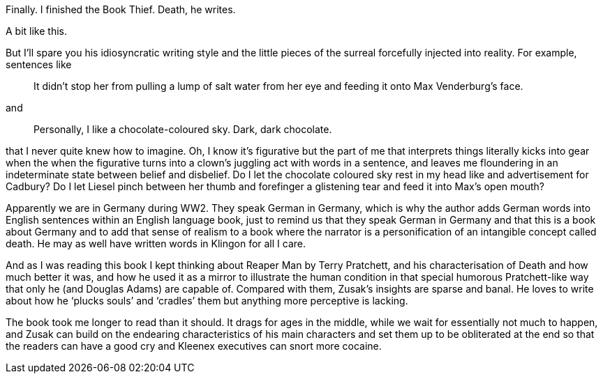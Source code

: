 :description: Review of The Book Thief
:keywords: novel
:stylesheet: readthedocs.css

Finally. I finished the Book Thief. Death, he writes.

A bit like this.

But I’ll spare you his idiosyncratic writing style and the little pieces of the surreal forcefully injected into reality.
For example, sentences like

[quote]
It didn’t stop her from pulling a lump of salt water from her eye and feeding it onto Max Venderburg’s face.

and

[quote]
Personally, I like a chocolate-coloured sky. Dark, dark chocolate.

that I never quite knew how to imagine. Oh, I know it’s figurative but the part of me that interprets things literally kicks into gear when the when the figurative turns into a clown’s juggling act with words in a sentence, and leaves me floundering in an indeterminate state between belief and disbelief. Do I let the chocolate coloured sky rest in my head like and advertisement for Cadbury? Do I let Liesel pinch between her thumb and forefinger a glistening tear and feed it into Max’s open mouth?

Apparently we are in Germany during WW2. They speak German in Germany, which is why the author adds German words into English sentences within an English language book, just to remind us that they speak German in Germany and that this is a book about Germany and to add that sense of realism to a book where the narrator is a personification of an intangible concept called death. He may as well have written words in Klingon for all I care.

And as I was reading this book I kept thinking about Reaper Man by Terry Pratchett, and his characterisation of Death and how much better it was, and how he used it as a mirror to illustrate the human condition in that special humorous Pratchett-like way that only he (and Douglas Adams) are capable of. Compared with them, Zusak’s insights are sparse and banal. He loves to write about how he ‘plucks souls’ and ‘cradles’ them but anything more perceptive is lacking.

The book took me longer to read than it should. It drags for ages in the middle, while we wait for essentially not much to happen, and Zusak can build on the endearing characteristics of his main characters and set them up to be obliterated at the end so that the readers can have a good cry and Kleenex executives can snort more cocaine.
